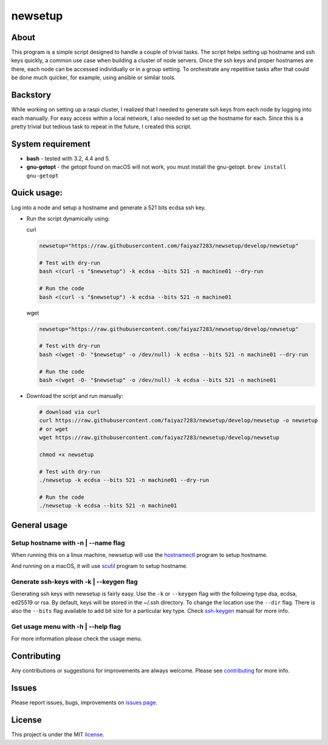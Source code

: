 ####
newsetup
####

.. image:: https://travis-ci.com/faiyaz7283/newsetup.svg?branch=develop

.. image:: /images/demo.gif?raw=true
   :alt: demo
   :align: center	 

About
====

This program is a simple script designed to handle a couple of trivial
tasks. The script helps setting up hostname and ssh keys quickly, a common use
case when building a cluster of node servers. Once the ssh keys and proper
hostnames are there, each node can be accessed individually or in a group
setting. To orchestrate any repetitive tasks after that could be done much
quicker, for example, using ansible or similar tools.

Backstory
====

While working on setting up a raspi cluster, I realized that I needed to
generate ssh keys from each node by logging into each manually. For easy access
within a local network, I also needed to set up the hostname for each. Since
this is a pretty trivial but tedious task to repeat in the future, I created
this script.

System requirement
====

- **bash** - tested with 3.2, 4.4 and 5.
- **gnu-getopt** - the getopt found on macOS will not work, you must install the
  gnu-getopt. ``brew install gnu-getopt``


Quick usage:
====

Log into a node and setup a hostname and generate a 521 bits ecdsa ssh key.

- Run the script dynamically using:

  curl
   
  .. code-block:: bash

     newsetup="https://raw.githubusercontent.com/faiyaz7283/newsetup/develop/newsetup"

     # Test with dry-run
     bash <(curl -s "$newsetup") -k ecdsa --bits 521 -n machine01 --dry-run

     # Run the code
     bash <(curl -s "$newsetup") -k ecdsa --bits 521 -n machine01

  wget

  .. code-block:: bash

     newsetup="https://raw.githubusercontent.com/faiyaz7283/newsetup/develop/newsetup"

     # Test with dry-run
     bash <(wget -O- "$newsetup" -o /dev/null) -k ecdsa --bits 521 -n machine01 --dry-run

     # Run the code
     bash <(wget -O- "$newsetup" -o /dev/null) -k ecdsa --bits 521 -n machine01

- Download the script and run manually:

  .. code-block:: bash

     # download via curl
     curl https://raw.githubusercontent.com/faiyaz7283/newsetup/develop/newsetup -o newsetup
     # or wget
     wget https://raw.githubusercontent.com/faiyaz7283/newsetup/develop/newsetup
	  
     chmod +x newsetup
     
     # Test with dry-run
     ./newsetup -k ecdsa --bits 521 -n machine01 --dry-run

     # Run the code
     ./newsetup -k ecdsa --bits 521 -n machine01

General usage
====
     
Setup hostname with -n | --name flag
****

When running this on a linux machine, newsetup will use the `hostnamectl`_
program to setup hostname.

.. _hostnamectl: https://man7.org/linux/man-pages/man1/hostnamectl.1.html

.. image:: /images/linux_hostname.gif?raw=true
   :alt: hostname setup on linux.
   :align: center	 

And running on a macOS, it will use `scutil`_ program to setup hostname.

.. _scutil: https://ss64.com/osx/scutil.html

.. image:: /images/mac_hostname.gif?raw=true
   :alt: hostname setup on macOS.
   :align: center	 


Generate ssh-keys with -k | --keygen flag
****

Generating ssh keys with newsetup is fairly easy. Use the ``-k`` or ``--keygen``
flag with the following type dsa, ecdsa, ed25519 or rsa. By default, keys will
be stored in the ~/.ssh directory. To change the location use the ``--dir``
flag. There is also the ``--bits`` flag available to add bit size for a
particular key type. Check `ssh-keygen`_ manual for more info.

.. _ssh-keygen: https://www.man7.org/linux/man-pages/man1/ssh-keygen.1.html

.. image:: /images/ssh_key.gif?raw=true
   :alt: Generate a ssh key.
   :align: center	 

Get usage menu with -h | --help flag
****

For more information please check the usage menu. 

.. image:: /images/usage.gif?raw=true
   :alt: Print usage menu.
   :align: center	 

Contributing
====

Any contributions or suggestions for improvements are always
welcome. Please see `contributing`_ for more info.

.. _contributing: https://github.com/faiyaz7283/newsetup/blob/develop/CONTRIBUTING.rst

Issues
====
Please report issues, bugs, improvements on `issues page`_.

.. _issues page: https://github.com/faiyaz7283/newsetup/issues

License
====

This project is under the MIT `license`_.

.. _license: https://raw.githubusercontent.com/faiyaz7283/newsetup/develop/LICENSE
